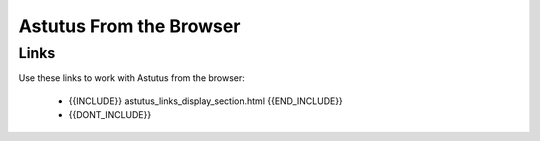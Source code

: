 Astutus From the Browser
========================

Links
-----

Use these links to work with Astutus from the browser:

    - {{INCLUDE}} astutus_links_display_section.html {{END_INCLUDE}}
    - {{DONT_INCLUDE}}
